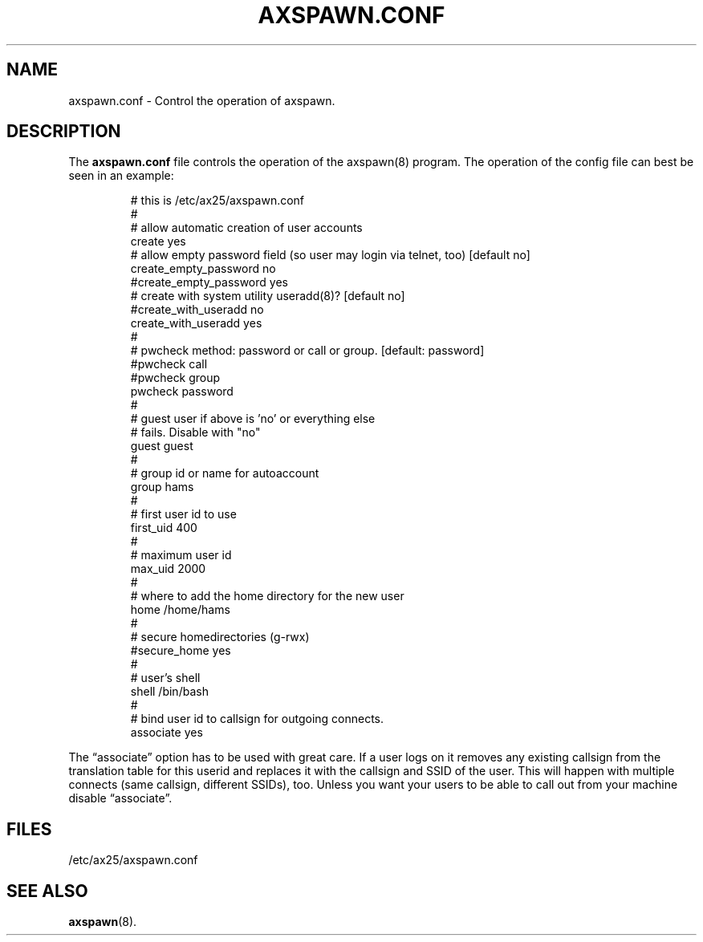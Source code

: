 .TH AXSPAWN.CONF 5 "2 August 1996" Linux "Linux Programmer's Manual"
.SH NAME
axspawn.conf \- Control the operation of axspawn.
.SH DESCRIPTION
.LP
The
.B axspawn.conf
file controls the operation of the axspawn(8) program. The operation of the
config file can best be seen in an example:
.LP
.RS
# this is /etc/ax25/axspawn.conf
.br
#
.br
# allow automatic creation of user accounts
.br
create    yes
.br
# allow empty password field (so user may login via telnet, too) [default no]
.br
create_empty_password       no
.br
#create_empty_password       yes
.br
# create with system utility useradd(8)? [default no]
.br
#create_with_useradd  no
.br
create_with_useradd  yes
.br
#
.br
# pwcheck method: password or call or group. [default: password]
.br
#pwcheck call
.br
#pwcheck group
.br
pwcheck password
.br
#
.br
# guest user if above is 'no' or everything else
.br
# fails. Disable with "no"
.br
guest     guest
.br
#
.br
# group id or name for autoaccount
.br
group     hams
.br
#
.br
# first user id to use
.br
first_uid 400
.br
#
.br
# maximum user id
.br
max_uid   2000
.br
#
.br
# where to add the home directory for the new user
.br
home      /home/hams
.br
#
.br
# secure homedirectories (g-rwx)
.br
#secure_home yes
.br
#
.br
# user's shell
.br
shell     /bin/bash
.br
#
.br
# bind user id to callsign for outgoing connects.
.br
associate yes
.RE
.LP
The \(lqassociate\(rq option has to be used with great care. If a user logs
on it removes any existing callsign from the translation table for this
userid and replaces it with the callsign and SSID of the user. This will
happen with multiple connects (same callsign, different SSIDs), too. Unless
you want your users to be able to call out from your machine disable
\(lqassociate\(rq.
.SH FILES
.LP
/etc/ax25/axspawn.conf
.SH "SEE ALSO"
.BR axspawn (8).
